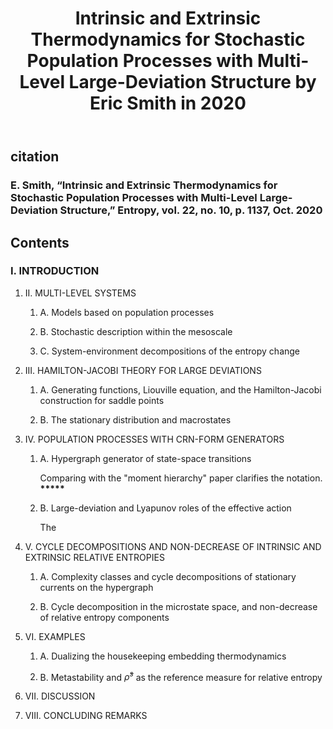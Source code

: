#+TITLE: Intrinsic and Extrinsic Thermodynamics for Stochastic Population Processes with Multi-Level Large-Deviation Structure by Eric Smith in 2020

** citation
*** E. Smith, “Intrinsic and Extrinsic Thermodynamics for Stochastic Population Processes with Multi-Level Large-Deviation Structure,” Entropy, vol. 22, no. 10, p. 1137, Oct. 2020
** Contents
*** I. INTRODUCTION
***** II. MULTI-LEVEL SYSTEMS
****** A. Models based on population processes
****** B. Stochastic description within the mesoscale
****** C. System-environment decompositions of the entropy change
***** III. HAMILTON-JACOBI THEORY FOR LARGE DEVIATIONS
****** A. Generating functions, Liouville equation, and the Hamilton-Jacobi construction for saddle points
****** B. The stationary distribution and macrostates
***** IV. POPULATION PROCESSES WITH CRN-FORM GENERATORS
****** A. Hypergraph generator of state-space transitions
Comparing with the "moment hierarchy" paper clarifies the notation.
*******
****** B. Large-deviation and Lyapunov roles of the effective action
The
***** V. CYCLE DECOMPOSITIONS AND NON-DECREASE OF INTRINSIC AND EXTRINSIC RELATIVE ENTROPIES
****** A. Complexity classes and cycle decompositions of stationary currents on the hypergraph
****** B. Cycle decomposition in the microstate space, and non-decrease of relative entropy components
***** VI. EXAMPLES
****** A. Dualizing the housekeeping embedding thermodynamics
****** B. Metastability and \(\bar{\rho}^{s}\) as the reference measure for relative entropy
***** VII. DISCUSSION
***** VIII. CONCLUDING REMARKS
